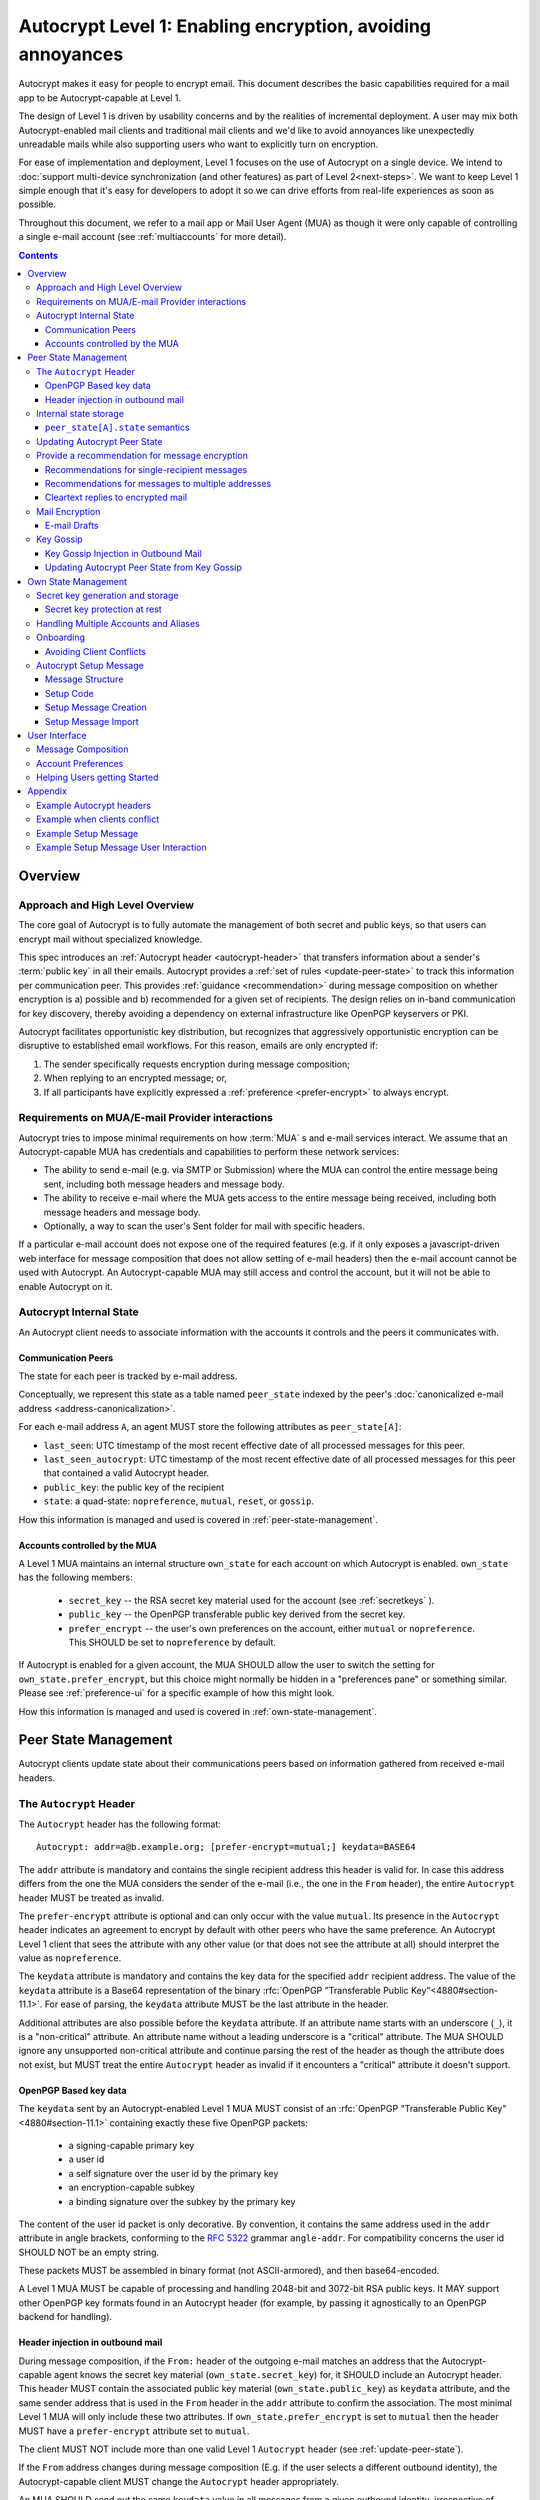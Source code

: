 Autocrypt Level 1: Enabling encryption, avoiding annoyances
===========================================================

Autocrypt makes it easy for people to encrypt email.  This document
describes the basic capabilities required for a mail app to be
Autocrypt-capable at Level 1.

The design of Level 1 is driven by usability concerns and by the
realities of incremental deployment. A user may mix both
Autocrypt-enabled mail clients and traditional mail clients and we'd
like to avoid annoyances like unexpectedly unreadable mails while also
supporting users who want to explicitly turn on encryption.

For ease of implementation and deployment, Level 1 focuses on the use
of Autocrypt on a single device.  We intend to :doc:`support
multi-device synchronization (and other features) as part of Level
2<next-steps>`.  We want to keep Level 1 simple enough that it's easy
for developers to adopt it so we can drive efforts from real-life
experiences as soon as possible.

Throughout this document, we refer to a mail app or Mail User Agent (MUA)
as though it were only capable of controlling a single e-mail account
(see :ref:`multiaccounts` for more detail).

.. contents::

Overview
--------

Approach and High Level Overview
++++++++++++++++++++++++++++++++

The core goal of Autocrypt is to fully automate the management of both
secret and public keys, so that users can encrypt mail without
specialized knowledge.

This spec introduces an :ref:`Autocrypt header <autocrypt-header>` that transfers information
about a sender's :term:`public key` in all their emails. Autocrypt
provides a :ref:`set of rules <update-peer-state>` to track this information per communication
peer.  This provides :ref:`guidance <recommendation>` during message composition
on whether encryption is a) possible and b) recommended for a given set
of recipients. The design relies on in-band communication for key
discovery, thereby avoiding a dependency on external infrastructure like
OpenPGP keyservers or PKI.

Autocrypt facilitates opportunistic key distribution, but recognizes
that aggressively opportunistic encryption can be disruptive to
established email workflows. For this reason, emails are only
encrypted if:

1) The sender specifically requests encryption during message
   composition;
2) When replying to an encrypted message; or,
3) If all participants have explicitly expressed a :ref:`preference <prefer-encrypt>` to
   always encrypt.


Requirements on MUA/E-mail Provider interactions
++++++++++++++++++++++++++++++++++++++++++++++++

Autocrypt tries to impose minimal requirements on how :term:`MUA` s and
e-mail services interact.  We assume that an Autocrypt-capable MUA
has credentials and capabilities to perform these network services:

- The ability to send e-mail (e.g. via SMTP or Submission) where the
  MUA can control the entire message being sent, including both
  message headers and message body.

- The ability to receive e-mail where the MUA gets access to the
  entire message being received, including both message headers and
  message body.

- Optionally, a way to scan the user's Sent folder for mail with
  specific headers.

If a particular e-mail account does not expose one of the required
features (e.g. if it only exposes a javascript-driven web interface
for message composition that does not allow setting of e-mail headers)
then the e-mail account cannot be used with Autocrypt.  An
Autocrypt-capable MUA may still access and control the account, but it
will not be able to enable Autocrypt on it.


Autocrypt Internal State
++++++++++++++++++++++++

An Autocrypt client needs to associate information with the accounts it
controls and the peers it communicates with.

.. _peer-state:

Communication Peers
~~~~~~~~~~~~~~~~~~~

The state for each peer is tracked by e-mail address.

Conceptually, we represent this state as a table named
``peer_state`` indexed by the peer's :doc:`canonicalized
e-mail address <address-canonicalization>`.

For each e-mail address ``A``, an agent MUST store the following
attributes as ``peer_state[A]``:

* ``last_seen``: UTC timestamp of the most recent effective date of
  all processed messages for this peer.
* ``last_seen_autocrypt``: UTC timestamp of the most recent effective
  date of all processed messages for this peer that contained a valid
  Autocrypt header.
* ``public_key``: the public key of the recipient
* ``state``: a quad-state: ``nopreference``, ``mutual``, ``reset``, or
  ``gossip``.

How this information is managed and used is covered in :ref:`peer-state-management`.

.. _own-state:

Accounts controlled by the MUA
~~~~~~~~~~~~~~~~~~~~~~~~~~~~~~

A Level 1 MUA maintains an internal structure ``own_state`` for each
account on which Autocrypt is enabled. ``own_state`` has the following
members:

 * ``secret_key`` -- the RSA secret key material used for
   the account (see :ref:`secretkeys` ).
 * ``public_key`` -- the OpenPGP transferable public key derived
   from the secret key.
 * ``prefer_encrypt`` -- the user's own
   preferences on the account, either ``mutual`` or ``nopreference``.
   This SHOULD be set to ``nopreference`` by default.

If Autocrypt is enabled for a given account, the MUA SHOULD allow the
user to switch the setting for ``own_state.prefer_encrypt``, but this
choice might normally be hidden in a "preferences pane" or something
similar.  Please see :ref:`preference-ui` for a specific example of
how this might look.

How this information is managed and used is covered in :ref:`own-state-management`.

.. _peer-state-management:

Peer State Management
---------------------

Autocrypt clients update state about their communications peers based
on information gathered from received e-mail headers.

.. _autocrypt-header:

The ``Autocrypt`` Header
++++++++++++++++++++++++

The ``Autocrypt`` header has the following format::

    Autocrypt: addr=a@b.example.org; [prefer-encrypt=mutual;] keydata=BASE64

The ``addr`` attribute is mandatory and contains the single recipient
address this header is valid for. In case this address differs from
the one the MUA considers the sender of the e-mail (i.e., the one in
the ``From`` header), the entire ``Autocrypt`` header MUST be treated
as invalid.

.. _prefer-encrypt:

The ``prefer-encrypt`` attribute is optional and can only occur with
the value ``mutual``.  Its presence in the ``Autocrypt`` header
indicates an agreement to encrypt by default with other peers who have
the same preference.  An Autocrypt Level 1 client that sees the
attribute with any other value (or that does not see the attribute at
all) should interpret the value as ``nopreference``.

The ``keydata`` attribute is mandatory and contains the key data for
the specified ``addr`` recipient address.  The value of the
``keydata`` attribute is a Base64 representation of the binary
:rfc:`OpenPGP "Transferable Public Key"<4880#section-11.1>`. For ease
of parsing, the ``keydata`` attribute MUST be the last attribute in
the header.

Additional attributes are also possible before the ``keydata``
attribute.  If an attribute name starts with an underscore (``_``), it
is a "non-critical" attribute.  An attribute name without a leading
underscore is a "critical" attribute.  The MUA SHOULD ignore any
unsupported non-critical attribute and continue parsing the rest of
the header as though the attribute does not exist, but MUST treat the
entire ``Autocrypt`` header as invalid if it encounters a "critical"
attribute it doesn't support.

OpenPGP Based key data
~~~~~~~~~~~~~~~~~~~~~~

The ``keydata`` sent by an Autocrypt-enabled Level 1 MUA MUST consist
of an :rfc:`OpenPGP "Transferable Public Key"<4880#section-11.1>`
containing exactly these five OpenPGP packets:

 - a signing-capable primary key
 - a user id
 - a self signature over the user id by the primary key
 - an encryption-capable subkey
 - a binding signature over the subkey by the primary key

The content of the user id packet is only decorative. By convention, it
contains the same address used in the ``addr`` attribute in angle brackets,
conforming to the :rfc:`5322` grammar ``angle-addr``. For compatibility
concerns the user id SHOULD NOT be an empty string.

These packets MUST be assembled in binary format (not ASCII-armored),
and then base64-encoded.

A Level 1 MUA MUST be capable of processing and handling 2048-bit and
3072-bit RSA public keys.  It MAY support other OpenPGP key formats
found in an Autocrypt header (for example, by passing it agnostically
to an OpenPGP backend for handling).

Header injection in outbound mail
~~~~~~~~~~~~~~~~~~~~~~~~~~~~~~~~~

During message composition, if the ``From:`` header of the
outgoing e-mail matches an address that the Autocrypt-capable agent
knows the secret key material (``own_state.secret_key``) for, it
SHOULD include an Autocrypt header. This header MUST contain the
associated public key material (``own_state.public_key``) as ``keydata``
attribute, and the same sender address that is used in the ``From``
header in the ``addr`` attribute to confirm the association.  The most
minimal Level 1 MUA will only include these two attributes.  If
``own_state.prefer_encrypt`` is set to ``mutual`` then the header MUST
have a ``prefer-encrypt`` attribute set to ``mutual``.

The client MUST NOT include more than one valid Level 1 ``Autocrypt``
header (see :ref:`update-peer-state`).

If the ``From`` address changes during message composition (E.g. if
the user selects a different outbound identity), the Autocrypt-capable
client MUST change the ``Autocrypt`` header appropriately.

An MUA SHOULD send out the same ``keydata`` value in all messages from
a given outbound identity, irrespective of message recipients.  If a
new OpenPGP certificate is generated (e.g., key-rotation or OpenPGP
metadata update) then all subsequent outbound Autocrypt headers SHOULD
use the new certificate for the ``keydata`` attribute.

See :ref:`example-headers` for examples of outbound headers and
the following sections for header format definitions and parsing.

..  _autocryptheaderformat:

Internal state storage
++++++++++++++++++++++

See :ref:`peer-state` for a definition of the structure of
information stored about the client's communications peers.

Autocrypt clients keep state about their peers, to be able to handle
several nuanced situations that have caused trouble/annoyance in the
past.  This state is updated even when the peer sends mail without an
``Autocrypt`` header.

For example, if a remote peer disables Autocrypt or drops back to
using a non-Autocrypt MUA only we must be able to disable sending
encrypted mails to this peer automatically.

In addition to the per-peer state described in :ref:`peer-state`,
agents MAY also store other information gathered for heuristic
purposes, or for other cryptographic schemes (see
:doc:`optional-state` for some example ideas).

However, in order to support future syncing of Autocrypt state between
agents, it is critical that Autocrypt-capable agents maintain the
state specified here, regardless of what additional state they track.

.. note::

  - An implementation MAY also choose to use keys from other sources
    (e.g. local keyring) at own discretion.
  - If an implementation chooses to automatically ingest a key from a
    ``application/pgp-keys`` attachment as though it was found in an
    ``Autocrypt`` header, it should only do so if the attached key has
    a :rfc:`User ID <4880#section-5.11>` which matches the message's
    ``From`` address.

``peer_state[A].state`` semantics
~~~~~~~~~~~~~~~~~~~~~~~~~~~~~~~~~

The ``state`` variable of a particular peer's ``peer_state`` data is
selected from a set range of values:

  - ``nopreference`` means the peer has not opted into mutual
    encryption.  The client may or may not know a key for such a peer.
  - ``mutual`` means we know a key for the peer, and the peer has
    expressed agreement to encrypt by default if all parties involved
    also agree.
  - ``reset`` means we used to know a key for a peer, and it is still
    available in ``keydata``.  But we have more recently seen an
    e-mail message from the peer from a non-autocrypt-enabled client,
    so encrypted mail is more likely to be unreadable for them.
  - ``gossip`` means we have never seen a key from this peer directly,
    but we've learned about a possible key for this peer from a third
    party.

The rough descriptions outlined above are not normative -- they're
intended to motivate the specific rules for updating and using the
``state`` described over the next few sections.

.. _update-peer-state:

Updating Autocrypt Peer State
+++++++++++++++++++++++++++++

Incoming messages may be processed to update Autocrypt peer state by a
MUA at receive or display time.

Messages SHOULD be ignored and the peer state SHOULD NOT be updated in
the following cases:

  - The content-type is ``multipart/report``. It can be assumed to be
    auto-generated. This in particular avoids triggering a ``reset``
    state from received Message Disposition Notifications (:rfc:`3798`).

  - There is more than one address in the ``From`` header.

  - The MUA believes the message to be spam. If the user marks the
    message as not being spam the message MAY be processed for
    ``Autocrypt`` headers at that point.

When parsing an incoming message, a MUA SHOULD examine all ``Autocrypt``
headers, rather than just the first one. If there is more than one
valid header, this SHOULD be treated as an error, and all ``Autocrypt``
headers discarded as invalid.

Updating the Autocrypt state for the sending peer depends on:

- the ``effective date`` of the message.  We define it as the sending
  time of the message as indicated by its ``Date`` header, or the time
  of first receipt if that date is in the future or unavailable.

- the ``keydata`` and ``prefer-encrypt`` attributes of the single valid
  ``Autocrypt`` header (see above), if available.

If the effective message date is older than the ``last_seen_autocrypt``
value no changes are required and the update process terminates.

If the Autocrypt header is unavailable, and the effective
message date is more recent than the current value of ``last_seen``,
update the state as follows:

- set ``last_seen`` to the effective message date
- set ``state`` to ``reset``

If the Autocrypt header is unavailable, no further changes
are required and the update process terminates.

At this point, the message in processing contains the most recent
Autocrypt header. Update the state as follows:

- set ``public_key`` to the corresponding ``keydata`` value of the Autocrypt header
- set ``last_seen_autocrypt`` to the effective message date

If the effective date of the message is more recent than or equal to
the current ``last_seen`` value, it is also the most recent message
overall. Additionally update the state as follows:

- set ``last_seen`` to the effective message date
- set ``state`` to ``mutual`` if the Autocrypt header contained a
  ``prefer-encrypt=mutual`` attribute, or ``nopreference`` otherwise

.. _recommendation:

Provide a recommendation for message encryption
+++++++++++++++++++++++++++++++++++++++++++++++

On message composition, an Autocrypt-capable agent also has an
opportunity to decide whether to try to encrypt the new e-mail
message.  Autocrypt provides a recommendation for the agent.

Any Autocrypt-capable agent may have other means for making this
decision outside of Autocrypt (see :doc:`other-crypto-interop`).
Autocrypt provides a recommendation to this process, but there is no
requirement for Autocrypt-capable agents to always follow the
Autocrypt recommendation.

That said, all Autocrypt-capable agents should be able to calculate
the same Autocrypt recommendation due to their internal state.

The Autocrypt recommendation depends on the list of recipient
addresses for the message being composed.  When the user edits the
list of recipients, the recommendation may change.

.. note::

   It's possible that the user manually overriddes the Autocrypt
   recommendation and then edits the list of recipients.  The MUA
   SHOULD retain the user's manual choices for a given message even if
   the Autocrypt recommendation changes.

Autocrypt can produce four possible recommendations to the agent
during message composition:

 * ``disable``: Disable or hide any UI that would allow the user to
   choose to encrypt the message.

 * ``discourage``: Enable UI that would allow the user to choose to
   encrypt the message, but do not default to encryption. If the user
   manually enables encryption, the MUA SHOULD warn that the recipient
   may not be able to read the message. This warning message MAY be
   supplemented using optional counters and user-agent state as
   suggested in :doc:`optional-state`.

 * ``available``: Enable UI that would allow the user to choose to
   encrypt the message, but do not default to encryption.

 * ``encrypt``: Enable UI that would allow the user to choose to send
   the message in cleartext, and default to encryption.

Recommendations for single-recipient messages
~~~~~~~~~~~~~~~~~~~~~~~~~~~~~~~~~~~~~~~~~~~~~

The Autocrypt recommendation for a message composed to a single
recipient with e-mail address ``A`` depends primarily on the value
stored in :ref:`peer_state[A] <peer-state>`. It is derived
by the following algorithm:

1. If there is no peer state, the recommendation is ``disable``.
2. If there is no ``public_key``, the recommendation is ``disable``.
3. If the ``public_key`` is known for some reason to be unusable for
   encryption (e.g. it is otherwise known to be revoked or expired),
   then the recommendation is ``disable``.
4. If the message is composed as a reply to an encrypted message, then
   the recommendation is ``encrypt``.
5. If ``state`` is ``mutual``, and the user's own
   ``own_state.prefer_encrypt`` is ``mutual`` as well, then the
   recommendation is ``encrypt``.
6. If ``state`` is ``gossip``, the recommendation is ``discourage``.
7. If ``state`` is ``reset`` and the ``last_seen_autocrypt`` is more
   than one month ago, then the recommendation is ``discourage``.

Otherwise, the recommendation is ``available``.

Recommendations for messages to multiple addresses
~~~~~~~~~~~~~~~~~~~~~~~~~~~~~~~~~~~~~~~~~~~~~~~~~~

For level 1 agents, the Autocrypt recommendation for a message
composed to multiple recipients is derived from the recommendations
for each recipient individually:

1. If any recipient has a recommendation of ``disable`` then the
   message recommendation is ``disable``.
2. If the message being composed is a reply to an encrypted message,
   or if every recipient has a recommendation of ``encrypt`` then the
   message recommendation is ``encrypt``.
3. If any recipient has a recommendation of ``discourage`` then the
   message recommendation is ``discourage``.

Otherwise, the message recommendation is ``available``.

While composing a message, a situation might occur where the
recommendation is ``available``, the user has explicitly enabled
encryption, and then modifies the list of recipients in a way the
changes the recommendation to ``disable``. When that happens, the MUA
should not disable encryption without communicating this to the user.
A graceful way to handle this situation is to save the enabled state,
and only prompt the user about the issue when they want to send the
mail.

Cleartext replies to encrypted mail
~~~~~~~~~~~~~~~~~~~~~~~~~~~~~~~~~~~

In the common use case, a reply to an encrypted message will also be
encrypted. Due to Autocrypt's opportunistic approach to key discovery,
however, it is possible that the ``peer_state`` for one of
the recipients may be missing, or that it is present, but the
``keydata`` is missing, which means the reply can only be sent in the
clear.

To avoid leaking cleartext from the original encrypted message in this
case, the MUA MAY prepare the cleartext reply without including any
of the typically quoted and attributed text from the previous message.
Additionally, the MUA MAY include brief text in message body along the
lines of::

  The message this is a reply to was sent encrypted, but this reply is
  unencrypted because I don't yet know how to encrypt to
  ``bob@example.com``.  If ``bob@example.com`` would reply here, my
  future messages in this thread will be encrypted.

The above recommendations are only "MAY" and not "SHOULD" or "MUST"
because we want to accomodate a user-friendly level 1 MUA that stays
silent and does not impede the user's ability to reply.  Opportunistic
encryption means we can't guarantee encryption in every case.

Mail Encryption
+++++++++++++++

.. note::

   An e-mail that is said to be "encrypted" here will be both signed
   and encrypted in the cryptographic sense.

An outgoing e-mail will be sent encrypted in either of two cases:

- the Autocrypt recommendation for the list of recipients is
  ``encrypt``, and not explicitly overridden by the user
- the Autocrypt recommendation is ``available`` or ``discourage``,
  and the user chose to encrypt.

When encrypting, the MUA MUST construct the encrypted message as a
:rfc:`PGP/MIME <3156>` message that is signed by the user's Autocrypt
key, and encrypted to each currently known Autocrypt key of all
recipients, as well as the sender's.

E-mail Drafts
~~~~~~~~~~~~~

For messages that are going to be encrypted when sent, the MUA MUST
take care not to leak the cleartext of drafts or other
partially-composed messages to their e-mail provider (e.g. in the
"Drafts" folder). If there is a chance that a message could be
encrypted, the MUA SHOULD encrypt the draft only to itself before storing
it remotely. The MUA SHOULD NOT sign drafts.

Key Gossip
++++++++++

It is a common use case to send an encrypted mail to a group of
recipients. To ensure that these recipients can encrypt messages when
replying to that same group, the keys of all recipients can be
included in the encrypted payload. This does not include BCC
recipients, which by definition must not be revealed to other
recipients.

The ``Autocrypt-Gossip`` header has the format as the ``Autocrypt``
header (see `autocryptheaderformat`_). Its ``addr`` attribute
indicates the recipient address this header is valid for as usual, but
may relate to any recipient in the ``To`` or ``Cc`` header.

Key Gossip Injection in Outbound Mail
~~~~~~~~~~~~~~~~~~~~~~~~~~~~~~~~~~~~~

An Autocrypt MUA MAY include ``Autocrypt-Gossip`` headers in messages
with more than one recipient. These headers MUST be placed in the root
MIME part of the encrypted message payload. The encrypted payload in
this case contains one Autocrypt-Gossip header for each recipient,
which MUST include ``addr`` and ``keydata`` attributes with the relevant
data from the sender's Autocrypt :ref:`peer state <peer-state>` about
the recipient.

Updating Autocrypt Peer State from Key Gossip
~~~~~~~~~~~~~~~~~~~~~~~~~~~~~~~~~~~~~~~~~~~~~

An incoming message may contain one or more Autocrypt-Gossip headers
in the encrypted payload. Each of these headers may update the
Autocrypt peer state of the recipient indicated by its ``addr`` value,
in the following way:

1. If the ``addr`` value does not match any recipient in the mail's
   ``To`` or ``Cc`` header, the entire header MUST be ignored.

2. If the existing ``last_seen_autocrypt`` value is older than the
   effective message date and the existing ``state`` is ``gossip``, or
   the ``last_seen_autocrypt`` value is null:

    - set ``keydata`` to the corresponding value of the
      ``Autocrypt-Gossip`` header
    - set ``last_seen`` to the effective message date
    - set ``state`` to ``gossip``


.. _own-state-management:

Own State Management
--------------------

See :ref:`own-state` for a definition of the structure of
information stored about the client's own e-mail accounts.


.. _secretkeys:

Secret key generation and storage
+++++++++++++++++++++++++++++++++

The MUA SHOULD generate and store two RSA 3072-bit secret keys for the
user, one for signing and self-certification and the other for
decrypting.  An MUA with hardware constraints (e.g., using an external
crypto token) MAY choose to generate and store 2048-bit RSA secret
keys instead.  The MUA MUST be capable of assembling these keys into
an OpenPGP certificate (:rfc:`RFC 4880 "Transferable Public
Key"<4880#section-11.1>`) that indicates these capabilities.

The secret key material should be protected from access by other
applications or co-tenants of the device, at least as well as the
passwords the MUA retains for the user's IMAP or SMTP accounts.

Secret key protection at rest
~~~~~~~~~~~~~~~~~~~~~~~~~~~~~

The MUA SHOULD NOT protect the private key with a password. All
encrypted outgoing messages MUST also be signed, which would require the
user to enter their password for both reading and sending mail. This
introduces too much friction to become part of a routine daily workflow.
Protection of the user's keys at rest and other files is achieved more
easily and securely with full-disk encryption.


.. _multiaccounts:

Handling Multiple Accounts and Aliases
++++++++++++++++++++++++++++++++++++++

An MUA that is capable of connecting to multiple e-mail accounts
SHOULD have a separate and distinct Autocrypt ``own_state`` for each
e-mail account it has access to.

However, a multi-account MUA MAY maintain a single ``peer_state``
table that merges information from e-mail received across all accounts
for the sake of implementation simplicity.  While this results in some
linkability between accounts (the effect of mails sent to one account
can be observed by the activity on the other account), it provides a
more uniform and predictable user experience.  Any linkability
concerns introduced by Autocrypt can be mitigated by using a different
client for each e-mail account.

Sometimes a user may be able to send and receive emails with multiple
distinct e-mail addresses ("aliases") via a single account.  When
using such an account SHOULD use the same ``own_state.secret_key`` and
``own_state.public_key`` for all aliases.  The Autocrypt Setup Message
is not designed to handle multiple keys for a single account.  In
addition, synchronization issues arise if new keys for aliases are
created on different devices.

A client MAY allow the user to enable Autocrypt only for a subset of
the aliases, or MAY allow the user to configure
``own_state.prefer_encrypt`` on a per-alias basis, though this will
likely complicate the UI.


Onboarding
++++++++++

.. todo::

   todo

Avoiding Client Conflicts
~~~~~~~~~~~~~~~~~~~~~~~~~

If more than one Autocrypt-enabled client generates a key and then
distributes it to communication peers, encrypted mail sent to the user
is only readable by the MUA that sent the last message. This can lead
to behavior that is unpredictable and confusing for the user.

As a simple measure of mitigation, Level 1 MUAs SHOULD check before
key generation whether there is evidence in the user's mailbox of
other active Autocrypt clients. To do this, they SHOULD scan the
user's Sent folder for mail that contains Autocrypt headers. If such
mail exists, the MUA SHOULD warn the user and abort key generation,
unless explicitly instructed to proceed regardless (see
:ref:`client-conflict-example`).

In cases where an Autocrypt-capable MUA is unable to identify the
user's Sent folder, or is unable to access any pre-existing message
archive (e.g. a POP-only MUA), the MUA MUST warn the user that
Autocrypt should be enabled on **only one** client before enabling
Autocrypt on the given account.

To solve this problem in a better way, bi-directional communication
between the user's different MUAs is required. This is possible
e.g. via access to a shared IMAP mailbox. However, this is out of
scope for Level 1.


.. _`setup-message`:

Autocrypt Setup Message
+++++++++++++++++++++++

To avoid "lock-in" of secret key material on a particular client,
Autocrypt level 1 includes a way to "export" the user's keys and her
:ref:`prefer-encrypt state <own-state>` for other clients to pick up,
asynchronously and with explicitly required user interaction.

The mechanism available is a specially-formatted e-mail message called
the Autocrypt Setup Message.  An already-configured Autocrypt client
can generate an Autocrypt Setup Message, and send it to itself.  A
not-yet-configured Autocrypt client (a new client in a multi-device
case, or recovering from device failure or loss) can import the
Autocrypt Setup Message and recover the ability to read existing
messages.

An Autocrypt Setup Message is protected with a :ref:`Setup Code
<setup-code>`.

Message Structure
~~~~~~~~~~~~~~~~~

The Autocrypt Setup Message itself is an e-mail message with a
specific format. While the message structure is complex, it is
designed to be easy to pack and unpack using common OpenPGP tools,
both programmatically and manually.

- Both the To and From headers MUST be the address of the user account.

- The Autocrypt Setup Message MUST contain an ``Autocrypt-Setup-Message: v1`` header.

- The Autocrypt Setup Message MUST have a ``multipart/mixed`` structure,
  and it MUST have as first part a human-readable description about
  the purpose of the message (e.g. ``text/plain`` or ``text/html`` or
  ``multipart/alternative``).

- The second mime part of the message MUST have the content-type
  ``application/autocrypt-setup``. It consists of the user's
  ASCII-armored secret key, encrypted in an ASCII-armored :rfc:`RFC
  4880 Symmetrically Encrypted Data Packet<4880#section-5.7>`

- There MAY be text above or below the ASCII-armored encrypted data in
  the second MIME part, which MUST be ignored while processing. This
  allows implementations to optionally add another human-readable
  explanation as discussed in :doc:`suggestions for key-transfer
  format<transfer-format>`.

- The encrypted payload MUST begin with an ASCII-armored :rfc:`RFC
  4880 Transferable Secret Key<4880#section-11.2>`. All trailing data
  after the ASCII-armor ending delimiter MUST be stripped before
  processing the secret key. The ASCII-armored secret key SHOULD have
  an ``Autocrypt-Prefer-Encrypt`` header that contains the current
  ``own_state.prefer_encrypt`` setting.

- The symmetric encryption algorithm used MUST be AES-128.
  The passphrase MUST be the Setup Code (see below), used
  with :rfc:`OpenPGP's salted+iterated S2K algorithm
  <4880#section-3.7.1.3>`.

.. _setup-code:

Setup Code
~~~~~~~~~~

The Setup Code MUST be generated by the implementation itself using a
`Cryptographically secure pseudorandom number generator (CSPRNG)
<https://en.wikipedia.org/wiki/Cryptographically_secure_pseudorandom_number_generator>`_,
and presented directly to the user for safekeeping. It MUST NOT be
included in the cleartext of the Autocrypt Setup Message, or otherwise
transmitted over e-mail.

An Autocrypt Level 1 client MUST generate a Setup Code as UTF-8 string
of 36 numeric characters, divided into nine blocks of four, separated
by dashes. The dashes are part of the secret code and there are no
spaces. This format holds about 119 bits of entropy. It is designed to
be unambiguous, pronounceable, script-independent (chinese, cyrillic
etc.), easily input on a mobile device and split into blocks that are
easily kept in short term memory. For instance::

    9503-1923-2307-
    1980-7833-0983-
    1998-7562-1111

An Autocrypt Setup Message that uses this structure for its Setup Code
SHOULD include a ``Passphrase-Format`` header with value
``numeric9x4`` in the ASCII-armored data. This allows providing a
specialized input form during decryption, with greatly improved
usability.

As a further measure to improve usability, it is RECOMMENDED to reveal
the first two digits of the first block in a ``Passphrase-Begin``
header, sacrificing about 7 bits of entropy. Those digits can be
pre-filled during decryption, which reassures the user that they have
the correct code before typing the full 36 digits. It also helps
mitigate a possible type of phishing attack that asks the user to
input their Setup Code.

The headers might look like this::

    Passphrase-Format: numeric9x4
    Passphrase-Begin: 95

If those digits are included in the headers, they may also
be used in the descriptive text that is part of the Setup Message, to
distinguish different messages.

Setup Message Creation
~~~~~~~~~~~~~~~~~~~~~~

An Autocrypt client MUST NOT create an Autocrypt Setup Message without
explicit user interaction.  When the user takes this action for a
specific account, the client:

 * Generates a Setup Code.
 * Optionally, displays the Setup Code to the user, prompts the user
   to write it down, and then hides it and asks the user to re-enter
   it before continuing.  This minor annoyance is a recommended
   defense against worse annoyance: it ensures that the code was
   actually written down and the Autocrypt Setup Message is not
   rendered useless.
 * Produces an ASCII-armored, minimized :rfc:`OpenPGP Transferable Secret
   Key <4880#section-11.2>` out of the key associated with that account.
 * Symmetrically encrypts the OpenPGP transferable secret key using
   the Setup Code as the passphrase.
 * Composes a new self-addressed e-mail message that contains the
   payload as a MIME part with the appropriate Content-Type and other
   headers.
 * Sends the generated e-mail message to its own account.
 * Suggests to the user to either back up the message or to import it
   from another Autocrypt-capable client.

A Level 1 client MUST be able to create an Autocrypt Setup Message, to
preserve users' ability to recover from disaster, and to choose to use
a different Autocrypt-capable client in the future.


Setup Message Import
~~~~~~~~~~~~~~~~~~~~

An Autocrypt-capable client SHOULD support the ability to wait for and
import an Autocrypt Setup Message when the user has not yet configured
Autocrypt.  This could happen either when a user of an unconfigured
Autocrypt client decides to enable Autocrypt, or the client could
proactively scan the client's mailbox for a message that matches these
characteristics, and it could alert the client if it discovers one.

If the client finds an Autocrypt Setup Message, it should offer to
import it to enable Autocrypt.  If the user agrees to do so:

 * The client prompts the user for their corresponding Setup Code.
   If there is a ``Passphrase-Format`` header in the outer OpenPGP armor and
   its value is ``numeric9x4``, then the client MAY present a specialized
   input dialog assisting the user to enter a code in the format described
   above.
   If there is no ``Passphrase-Format`` header, or the value is unknown,
   then the client MUST provide a plain UTF-8 string text entry.

 * The client should try decrypting the message with the supplied
   Setup Code.  The Code serves both for decryption as well as
   authenticating the message.  Extra care needs to be taken with some
   PGP implementations that the Setup Code is actually used for
   decryption. See :doc:`bad-import` for more explanation and an
   example.

 * If it decrypts the client SHOULD import the secret
   key material as its own Autocrypt (``own_state`` as
   discussed in :ref:`own-state`).

See :ref:`setup-key-example`.


User Interface
--------------

Ideally, Autocrypt users see very little UI.  However, some UI is
inevitable if we want users to be able to interoperate with existing,
non-Autocrypt users.

Message Composition
+++++++++++++++++++

If an MUA is willing to compose encrypted mail, it SHOULD include some
UI mechanism at message composition time for the user to choose between
encrypted message or cleartext.  This may be as simple as a single
checkbox.

If the Autocrypt recommendation is ``disable`` for a given message,
the MUA MAY choose to avoid exposing this UI during message
composition at all.

If the Autocrypt recommendation is either ``available`` or
``encrypt``, the MUA SHOULD expose this UI with the :ref:`recommended default <recommendation>` during message composition
to allow the user to make a different decision.

If the Autocrypt recommendation is ``discourage``, then the MUA SHOULD
expose the UI in an unactive state.  But if the user chooses to
activate it (e.g., clicking on the checkbox), then the UI should
display a warning to the user and ask them to confirm the choice to
encrypt.

.. _preference-ui:

Account Preferences
+++++++++++++++++++

Level 1 MUAs MUST allow the user to disable Autocrypt completely for
each account they control.  For level 1, we expect most MUAs to have
Autocrypt disabled by default.


Helping Users getting Started
+++++++++++++++++++++++++++++

This section provides recommendations for MUA
implementations to help users start Autocrypt immediately
after an account was set up.

The MUA SHOULD scan the mailbox for messages sent by the user
(wherever the messages might be) that show evidence of OpenPGP or
Autocrypt usage. It is likely sufficient to only scan the messages
sent during the last 30 days, as it is unlikely that the user
used Autocrypt or OpenPGP actively if no such message was sent in
the recent past.

From the set of all found sent messages, the MUA should
determine the best action to take from the following list of choices.
Earlier choices are better than later ones.

1. If an Autocrypt Setup Message was found:

   Start a setup process suggesting the user to import the
   setup message. If multiple Autocrypt Setup Messages are
   found, the most recent message should be preferred.

2. If a sent message with an Autocrypt header was found:

   Provide guidance for creating an Autocrypt Setup Message
   on the MUA that created the message.

3. If there is evidence of actively used OpenPGP software
   (for example if a secret key is available, some
   specific software is installed, etc.) or if encrypted
   mails are found:

   Inform the user about Autocrypt on <https://autocrypt.org/pgp-users>.

4. If no evidence for Autocrypt was found:

   Create a key with default settings and without a password
   in the background. Set your ``own_state.prefer_encrypt`` to
   ``nopreference`` and start sending Autocrypt headers.


Appendix
--------

.. _example-headers:

Example Autocrypt headers
+++++++++++++++++++++++++

::

    Delivered-To: <bob@autocrypt.example>
    From: Alice <alice@autocrypt.example>
    To: Bob <bob@autocrypt.example>
    Subject: an Autocrypt header exapmple using RSA 3072 key
    Autocrypt: addr=alice@autocrypt.example; keydata=
     mQGNBFn+L+YBDAC3jsOXmFKwKfUh/WxaOErSMMdL1NJzzFCDf4oo0XD5b4ldfVGP09PsNXg5bzUW
     NP1eGiINWCnQlPYmdFR+mCn/mvG50tCiZ0ij4qiFqTv4easAgKNn0dCvqoLY0tpsMLo2Kv9lM9m5
     Fi9NrK0xNUgw/nX0LgE58VmGhT0tA1VRlnmdu/yKHWLqjOyuueYRVMlT8prGGNsxtplOdjTlFUN+
     QEjc/YcnX+EKXHQmIXOFW82sRB2p9m7dcjhqCjgjaFdZ0YtVZ4y9XJs+9MyzqceUy3WjmHz4YBKv
     F32S34xns3C95kEuH+Qgp+xMQt/7QpFQSgWsddeKeR7lI1nLd5DnOgzlw6vyiiG91JWs2JqFSWxz
     FwIpUctgOayNhce5RWsbewL9m+PuBHPHB6bsTadDWH6o2INRkcCQj1n5fuL9HGA6FSXu7NWNYfJr
     PA+Rxc5gd1/qSYgGFIsSVLnkGoeRnpIv3PndPVe4N0SZLJ/3r18wtNIpWv8Isd3LtLbes50AEQEA
     AbQXYWxpY2VAYXV0b2NyeXB0LmV4YW1wbGWJAdMEEwEKAD0WIQTYxrHIMQydyu0aBH2r8IzzOTtm
     BgUCWf4v5gIbAwUJA8JnAAQLCQgHBRUKCQgLBRYCAwEAAh4BAheAAAoJEKvwjPM5O2YGfl8L/Rew
     fvGqOyDgveMaGZ7m4icDKwAmbDUAdQH6R0vQ9RPezT+PPhLTkYkciIT7weDL4v3YO63lqVgFjuFV
    Date: Sat, 17 Dec 2016 10:07:48 +0100
    Message-ID: <rsa-3072@autocrypt.example>
    MIME-Version: 1.0
    Content-Type: text/plain

    This is an example e-mail with Autocrypt header and RSA 3072 key
    as defined in Level 1.

.. _client-conflict-example:

Example when clients conflict
+++++++++++++++++++++++++++++

.. todo::

   TODO

.. _setup-key-example:

Example Setup Message
+++++++++++++++++++++

::

   To: me@mydomain.com
   From: me@mydomain.com
   Autocrypt-Setup-Message: v1
   Content-type: multipart/mixed; boundary="==break1=="

   --==break1==
   Content-Type: text/plain

   This is the Autocrypt setup message.

   --==break1==
   Content-Type: application/autocrypt-key-backup
   Content-Disposition: attachment

   Possibly a descriptive text, informing users about this file's
   contents.
   -----BEGIN PGP MESSAGE-----
   Passphrase-Format: numeric9x4
   Passphrase-Begin: 31

   hQIMAxC7JraDy7DVAQ//SK1NltM+r6uRf2BJEg+rnpmiwfAEIiopU0LeOQ6ysmZ0
   CLlfUKAcryaxndj4sBsxLllXWzlNiFDHWw4OOUEZAZd8YRbOPfVq2I8+W4jO3Moe
   -----END PGP MESSAGE-----
   Possibly trailing data.
   --==break1==--

The encrypted message part contains:

::

   -----BEGIN PGP PRIVATE KEY BLOCK-----
   Autocrypt-Prefer-Encrypt: mutual

   xcLYBFke7/8BCAD0TTmX9WJm9elc7/xrT4/lyzUDMLbuAuUqRINtCoUQPT2P3Snfx/jou1YcmjDgwT
   Ny9ddjyLcdSKL/aR6qQ1UBvlC5xtriU/7hZV6OZEmW2ckF7UgGd6ajE+UEjUwJg2+eKxGWFGuZ1P7a
   4Av1NXLayZDsYa91RC5hCsj+umLN2s+68ps5pzLP3NoK2zIFGoCRncgGI/pTAVmYDirhVoKh14hCh5
   .....
   -----END PGP PRIVATE KEY BLOCK-----

   Possibly trailing data…

Example Setup Message User Interaction
++++++++++++++++++++++++++++++++++++++

.. todo::

   TODO
